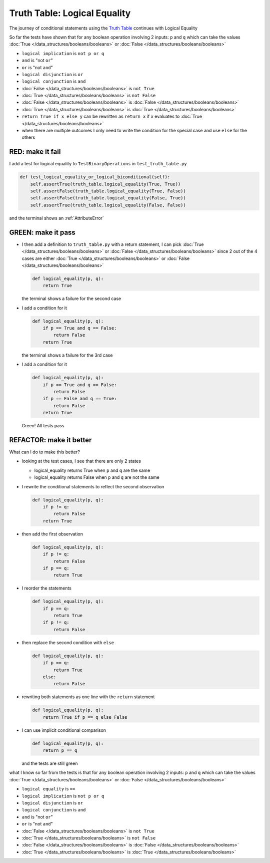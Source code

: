 
#################################
Truth Table: Logical Equality
#################################

The journey of conditional statements using the `Truth Table <https://en.wikipedia.org/wiki/Truth_table>`_ continues with Logical Equality

So far the tests have shown that for any boolean operation involving 2 inputs: ``p`` and ``q`` which can take the values :doc:`True </data_structures/booleans/booleans>` or :doc:`False </data_structures/booleans/booleans>`

* ``logical implication`` is ``not p or q``
* ``and`` is "not ``or``"
* ``or`` is "not ``and``"
* ``logical disjunction`` is ``or``
* ``logical conjunction`` is ``and``
* :doc:`False </data_structures/booleans/booleans>` is ``not True``
* :doc:`True </data_structures/booleans/booleans>` is ``not False``
* :doc:`False </data_structures/booleans/booleans>` is :doc:`False </data_structures/booleans/booleans>`
* :doc:`True </data_structures/booleans/booleans>` is :doc:`True </data_structures/booleans/booleans>`
* ``return True if x else y`` can be rewritten as ``return x`` if ``x`` evaluates to :doc:`True </data_structures/booleans/booleans>`
* when there are multiple outcomes I only need to write the condition for the special case and use ``else`` for the others


RED: make it fail
^^^^^^^^^^^^^^^^^

I add a test for logical equality to ``TestBinaryOperations`` in ``test_truth_table.py``

.. code-block:: python

    def test_logical_equality_or_logical_biconditional(self):
        self.assertTrue(truth_table.logical_equality(True, True))
        self.assertFalse(truth_table.logical_equality(True, False))
        self.assertFalse(truth_table.logical_equality(False, True))
        self.assertTrue(truth_table.logical_equality(False, False))

and the terminal shows an :ref:`AttributeError`

GREEN: make it pass
^^^^^^^^^^^^^^^^^^^


* I then add a definition to ``truth_table.py`` with a return statement, I can pick :doc:`True </data_structures/booleans/booleans>` or :doc:`False </data_structures/booleans/booleans>` since 2 out of the 4 cases are either :doc:`True </data_structures/booleans/booleans>` or :doc:`False </data_structures/booleans/booleans>`

  .. code-block:: python

    def logical_equality(p, q):
        return True

  the terminal shows a failure for the second case
* I add a condition for it

  .. code-block:: python

    def logical_equality(p, q):
        if p == True and q == False:
            return False
        return True

  the terminal shows a failure for the 3rd case
* I add a condition for it

  .. code-block:: python

    def logical_equality(p, q):
        if p == True and q == False:
            return False
        if p == False and q == True:
            return False
        return True

  Green! All tests pass

REFACTOR: make it better
^^^^^^^^^^^^^^^^^^^^^^^^

What can I do to make this better?


* looking at the test cases, I see that there are only 2 states

  * logical_equality returns True when ``p`` and ``q`` are the same
  * logical_equality returns False when ``p`` and ``q`` are not the same

* I rewrite the conditional statements to reflect the second observation

  .. code-block:: python

    def logical_equality(p, q):
        if p != q:
            return False
        return True

* then add the first observation

  .. code-block:: python

    def logical_equality(p, q):
        if p != q:
            return False
        if p == q:
            return True

* I reorder the statements

  .. code-block:: python

    def logical_equality(p, q):
        if p == q:
            return True
        if p != q:
            return False

* then replace the second condition with ``else``

  .. code-block:: python

    def logical_equality(p, q):
        if p == q:
            return True
        else:
            return False

* rewriting both statements as one line with the ``return`` statement

  .. code-block:: python

    def logical_equality(p, q):
        return True if p == q else False

* I can use implicit conditional comparison

  .. code-block:: python

    def logical_equality(p, q):
        return p == q

  and the tests are still green

what I know so far from the tests is that for any boolean operation involving 2 inputs: ``p`` and ``q`` which can take the values :doc:`True </data_structures/booleans/booleans>` or :doc:`False </data_structures/booleans/booleans>`

* ``logical equality`` is ``==``
* ``logical implication`` is ``not p or q``
* ``logical disjunction`` is ``or``
* ``logical conjunction`` is ``and``
* ``and`` is "not ``or``"
* ``or`` is "not ``and``"
* :doc:`False </data_structures/booleans/booleans>` is ``not True``
* :doc:`True </data_structures/booleans/booleans>` is ``not False``
* :doc:`False </data_structures/booleans/booleans>` is :doc:`False </data_structures/booleans/booleans>`
* :doc:`True </data_structures/booleans/booleans>` is :doc:`True </data_structures/booleans/booleans>`